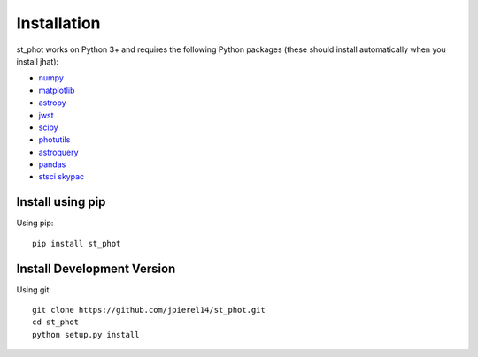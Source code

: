 ************
Installation
************

st_phot works on Python 3+ and requires the
following Python packages (these should install
automatically when you install jhat):

- `numpy <http://www.numpy.org/>`_
- `matplotlib <https://matplotlib.org/>`_
- `astropy <https://www.astropy.org/>`_
- `jwst <https://github.com/spacetelescope/jwst>`_
- `scipy <https://scipy.org/>`_
- `photutils <https://photutils.readthedocs.io/en/stable/>`_
- `astroquery <https://astroquery.readthedocs.io/en/latest/>`_
- `pandas <https://pandas.pydata.org/>`_
- `stsci skypac <https://github.com/spacetelescope/stsci.skypac/>`_

Install using pip
=================

Using pip::

    pip install st_phot

Install Development Version
===========================

Using git::

    git clone https://github.com/jpierel14/st_phot.git
    cd st_phot
    python setup.py install



